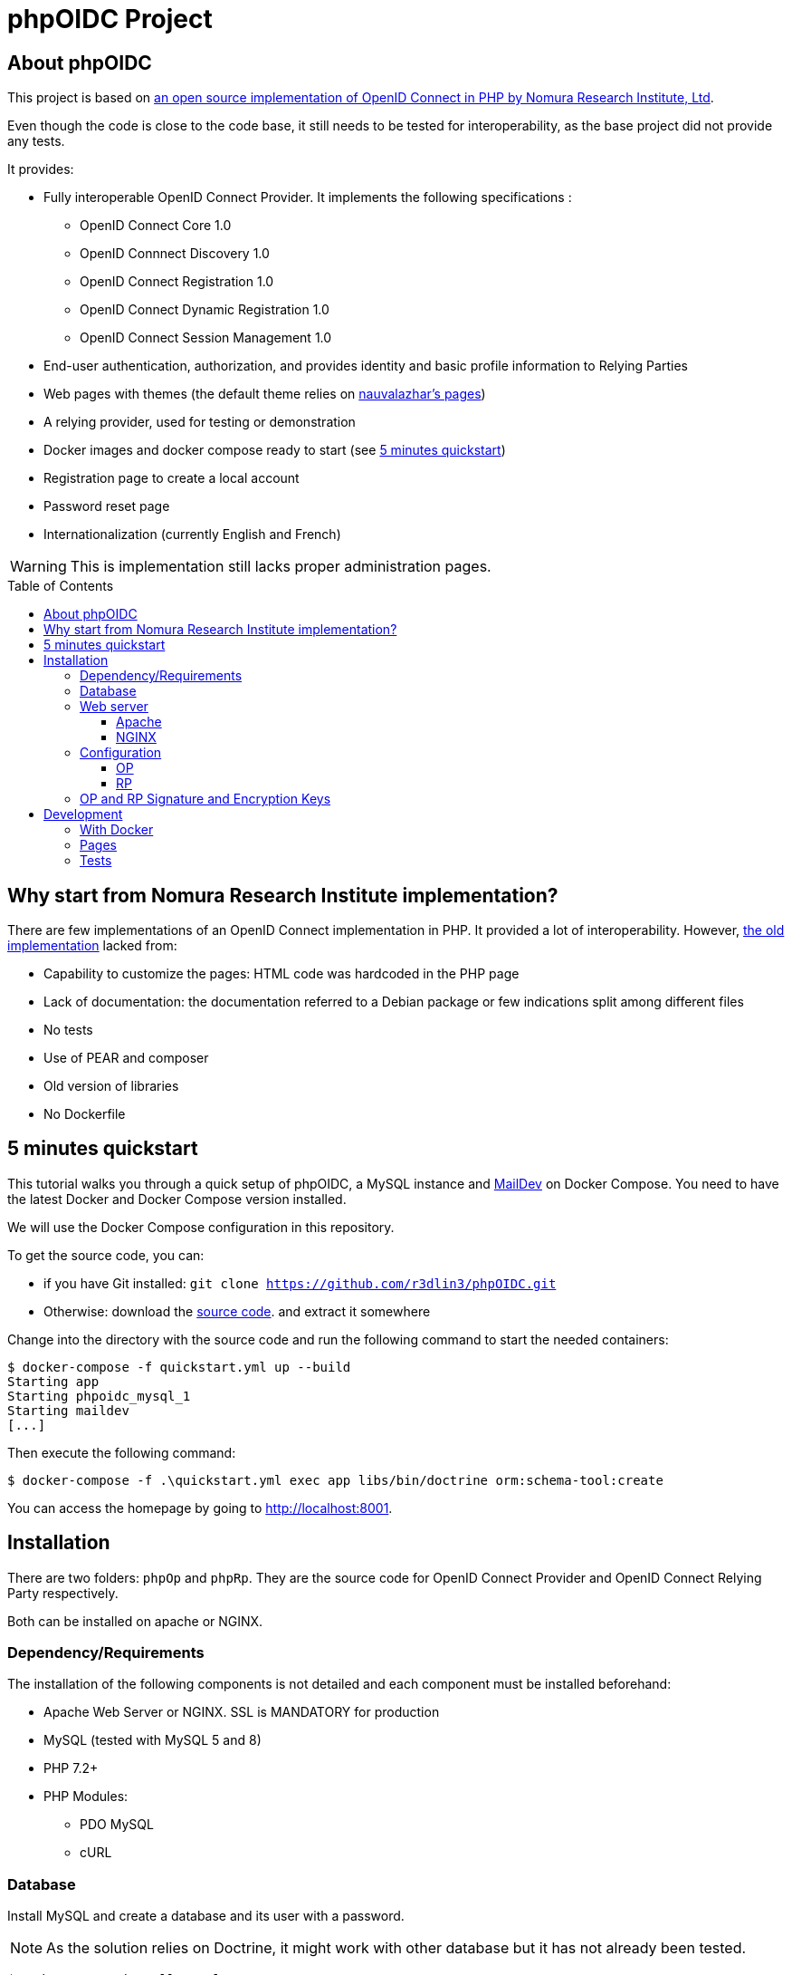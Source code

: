 = phpOIDC Project
:toc: macro
:toclevels: 3


== About phpOIDC

This project is based on https://bitbucket.org/PEOFIAMP/phpoidc/src/default/[an open source implementation of OpenID Connect in PHP by Nomura Research Institute, Ltd]. 

Even though the code is close to the code base, it still needs to be tested for interoperability, as the base project did not provide any tests.

It provides:

* Fully interoperable OpenID Connect Provider. It implements the following specifications :

** OpenID Connect Core 1.0
** OpenID Connnect Discovery 1.0
** OpenID Connect Registration 1.0
** OpenID Connect Dynamic Registration 1.0
** OpenID Connect Session Management 1.0

* End-user authentication, authorization, and provides identity and basic profile information to Relying Parties
* Web pages with themes (the default theme relies on https://github.com/nauvalazhar/my-login/[nauvalazhar's pages])
* A relying provider, used for testing or demonstration
* Docker images and docker compose ready to start (see <<5 minutes quickstart>>)
* Registration page to create a local account
* Password reset page
* Internationalization (currently English and French)

WARNING: This is implementation still lacks proper administration pages.

toc::[] 

== Why start from  Nomura Research Institute implementation?

There are few implementations of an OpenID Connect implementation in PHP. 
It provided a lot of interoperability.
However, https://bitbucket.org/PEOFIAMP/phpoidc/src/default/[the old implementation] lacked from:

* Capability to customize the pages: HTML code was hardcoded in the PHP page
* Lack of documentation: the documentation referred to a Debian package or few indications split among different files
* No tests
* Use of PEAR and composer
* Old version of libraries
* No Dockerfile

== 5 minutes quickstart

This tutorial walks you through a quick setup of phpOIDC, a MySQL instance and http://maildev.github.io/maildev/[MailDev] on Docker Compose.
You need to have the latest Docker and Docker Compose version installed.

We will use the Docker Compose configuration in this repository.

To get the source code, you can:

* if you have Git installed: `git clone https://github.com/r3dlin3/phpOIDC.git`
* Otherwise: download the https://github.com/r3dlin3/phpOIDC/archive/master.zip[source code]. and extract it somewhere

Change into the directory with the source code and run the following command to start the needed containers:

----
$ docker-compose -f quickstart.yml up --build
Starting app
Starting phpoidc_mysql_1
Starting maildev
[...]
----

Then execute the following command:

  $ docker-compose -f .\quickstart.yml exec app libs/bin/doctrine orm:schema-tool:create

You can access the homepage by going to http://localhost:8001.

== Installation

There are two folders: `phpOp` and `phpRp`.
They are the source code for OpenID Connect Provider and OpenID Connect Relying Party respectively.

Both can be installed on apache or NGINX. 

=== Dependency/Requirements

The installation of the following components is not detailed and each component must be installed beforehand:

* Apache Web Server or NGINX. SSL is MANDATORY for production
* MySQL (tested with MySQL 5 and 8)
* PHP 7.2+
* PHP Modules:
** PDO MySQL
** cURL

=== Database

Install MySQL and create a database and its user with a password. 

NOTE: As the solution relies on Doctrine, it might work with other database but it has not already been tested.

----
$ sudo apt-get install mysql-server
$ mysql -p
mysql> create database `phpOidc`;
mysql> grant all on phpOidc.* to phpOidc identified by 'new_password';
mysql> quit;
----

The SQL script to import is provided in `phpOp/create_db.sql`.

=== Web server

==== Apache

To enable "Dynamic Discovery", add the following configuration to Apache's web site configuration

[source,apache]
----
Alias /.well-known/webfinger /var/www/html/phpOp/discovery.php
Alias /.well-known/openid-configuration /var/www/html/phpOp/discovery.php
Alias /phpOp/.well-known/openid-configuration /var/www/html/phpOp/discovery.php
----

The path `/var/www/html/` may be different depending on the location of the server's web document root directory.

An example of the Apache configuration is provided in the folder link:apache[apache]


If you do not have to Apache configuration, you may use a `.htaccess` file with `mod_rewrite` 
[source,apache]
----
<IfModule mod_rewrite.c>
RewriteEngine on
RewriteRule ^.well-known/webfinger.*$ /phpOp/discovery.php$1 [NC,L]
RewriteRule ^.well-known/openid-configuration.*$ /phpOp/discovery.php$1 [NC,L]
RewriteRule ^phpOp/.well-known/openid-configuration.*$ /phpOp/discovery.php$1 [NC,L]
</IfModule>
----

An example of `.htaccess` is provided in link:apache/.htaccess[this repository].

==== NGINX

To enable "Dynamic Discovery", add the following configuration to NGINX configuration (e.g. `/etc/nginx/sites-enabled/default`):

[source,nginx]
----
location ~ [^/]\.php(/|$) {
  fastcgi_split_path_info ^(.+?\.php)(/.*)$;
  if (!-f $document_root$fastcgi_script_name) {
          return 404;
  }
  fastcgi_pass app:9000;
  # With php-fpm locally:
  # fastcgi_pass unix:/var/run/php5-fpm.sock;
  fastcgi_index index.php;
  include fastcgi_params;
  fastcgi_param SCRIPT_FILENAME $document_root$fastcgi_script_name;
  fastcgi_param PATH_INFO $fastcgi_path_info;
}

location ~ /\.well-known/[webfinger|openid\-configuration] {
  alias /var/www/html/phpOp/discovery.php;
  fastcgi_split_path_info ^(.+\.php)(/.+)$;
  fastcgi_pass app:9000;
  fastcgi_index index.php;
  include fastcgi_params;
  fastcgi_param SCRIPT_FILENAME $document_root$fastcgi_script_name;
  fastcgi_param PATH_INFO $fastcgi_path_info;
}
----

The path `/var/www/html` may be different depending on the location of the server's web document root directory.

The `fastcgi_pass` directive should be correctly configured for sockets or tcp.

An example of NGINX configuration is provided in link:nginx[this repository].

=== Configuration

==== OP

Configuration of OP is done by leveraging https://github.com/vlucas/phpdotenv[PHP dotenv].

Copy `phpOp/.env.example` as `phpOp/.env` and edit the file to set the configuration.

The parameters are described below:

[width="80%",cols="3m,10,3m",options="header", stripes=even]
|===
|Parameter |Description |Default Value

| LOGFILE
| Where logs are stored
| app.log

| LOGLEVEL
| Log level. Possible values are DEBUG, INFO, NOTICE, WARNING, ERROR, CRITICAL, ALERT, EMERGENCY
| DEBUG

| THEME_NAME
| Name of the theme
| default

| THEME_PATH
| Root path to theme files
| ./theme/${THEME_NAME}

| THEME_URI
| Part of the URL for the theme. It is used to load on the client-side CSS, JavaScript, Images, etc.
| relative to current script

| VIEWS_PATH
| Path to view files. Used by BladeOne.
| ${THEME_PATH}/views


| ENABLE_PASSWORD_RESET
| Enable password reset. Must be `true` or `false`.
| true

| PASSWORD_RESET_URL
| Password reset URL. Can be outside current URL
| computed

| ENABLE_REGISTRATION
| Enable registration reset. Must be `true` or `false`.
| true

| REGISTRATION_URL
| Registration URL. Can be outside current URL
| computed

| ENABLE_ADMIN
| Enable admin interface. Beware that current implementation of admin is insecure as there is no access control. Must be `true` or `false`.
| true

| BLADE_CACHE 
| Path to cache. Used by BladeOne. 
| ./cache

| OP_SERVER_NAME
| Specifies the OP's server name/IP address.
| ServerName of the web server, or as a fallback, based on the request.

| SITE_NAME
| Name of the OP (for end-user display)
| ${OP_SERVER_NAME}

| OP_URL
| Base URL of the OP (without `index.php`)
| computed based on server and request info. For production, it is recommended to set this URL.

| ENABLE_PKCE
| Enable PKCE
| false

| OP_SIG_PKEY
| path to the OP's private key for signing
| ./op_sig.key


| OP_SIG_PKEY_PASSPHRASE
| OP's pass phrase for the private key file 
| ""

| OP_ENC_PKEY
| path to the OP's private key for encryption
| ./op_enc.key

| OP_ENC_PKEY_PASSPHRASE
| OP's pass phrase for the private key file
| ""

| OP_JWK_URL
| URL to OP's public JWK
| ${OP_URL} . '/op.jwk'

| OP_SIG_KID
| OP's Signature Kid
| PHPOP-00S

| OP_ENC_KID
| OP's Encryption Kid
| PHPOP-00E

| DB_TYPE
| Type of database
|

| DB_PORT
| Port used by the database
|

|DB_DATABASE
| Name of the database
|

|DB_USER
| User used to connect to the database
|

|DB_PASSWORD
| password to connect to the database
|

|DB_HOST
| Hostname of the database server
|
|===

==== RP

The relies partly on <<OP,OP's configuration>> and on the file `phpRp/abconstants.php`.
Edit this file to set the parameters/

* `RP_PKEY`
* `RP_PKEY_PASSPHRASE`
* `RP_SIG_KID`
* `RP_JWK_URL`
* `RP_ENC_JWK_URL`

=== OP and RP Signature and Encryption Keys

the OP and RP samples come with demo keys. You may want to create new 2048 bit RSA keys.

A new private key can be generated by using the following command:

  openssl genrsa -out filename 2048

A JWK can be generated by using the following command:

  php phpOp/makejwk.php path_to_key_filename kid ''

== Development

=== With Docker

As for the <<5 minutes quickstart>>, you can run the following commands to spin off an instance

  docker-compose  -f quickstart.yml up --build
  docker-compose -f .\quickstart.yml exec app libs/bin/doctrine orm:schema-tool:create

In dev, the container is running a ubuntu-based image using `root`, so you can install anything.
For instance:

----
$ docker-compose -f .\quickstart.yml exec app bash
# apt update && apt install vim -y
----

XDEBUG is activated automatically thanks to the environment variable `XDEBUG_CONFIG` set in the Docker Compose file.

With Visual Studio Code, add the following configuration
[source,json]
----
{
  "name": "Listen for XDebug in Docker",
  "type": "php",
  "request": "launch",
  "port": 9002,
  "pathMappings": {
    "/var/www/html": "${workspaceFolder}"
  }
}
----

=== Pages

Pages are rendered using the template engine https://github.com/EFTEC/BladeOne/[BladeOne], a lightweight standalone implementation of Laravel's template engine: https://laravel.com/docs/7.x/blade[Blade].

It is possible to clear cache if needed but running the following PowerShell script

[source,powershell]
----
cd phpOp
Get-ChildItem .\cache\*.bladec | Remove-Item 
----

=== Tests

Acceptance tests and API tests relies on https://codeception.com/[CODECEPTION].
You can execute them by running the following command inside `phpOp`:

[source,powershell]
----
cd phpOp
.\libs\bin\codecept.bat run
----

